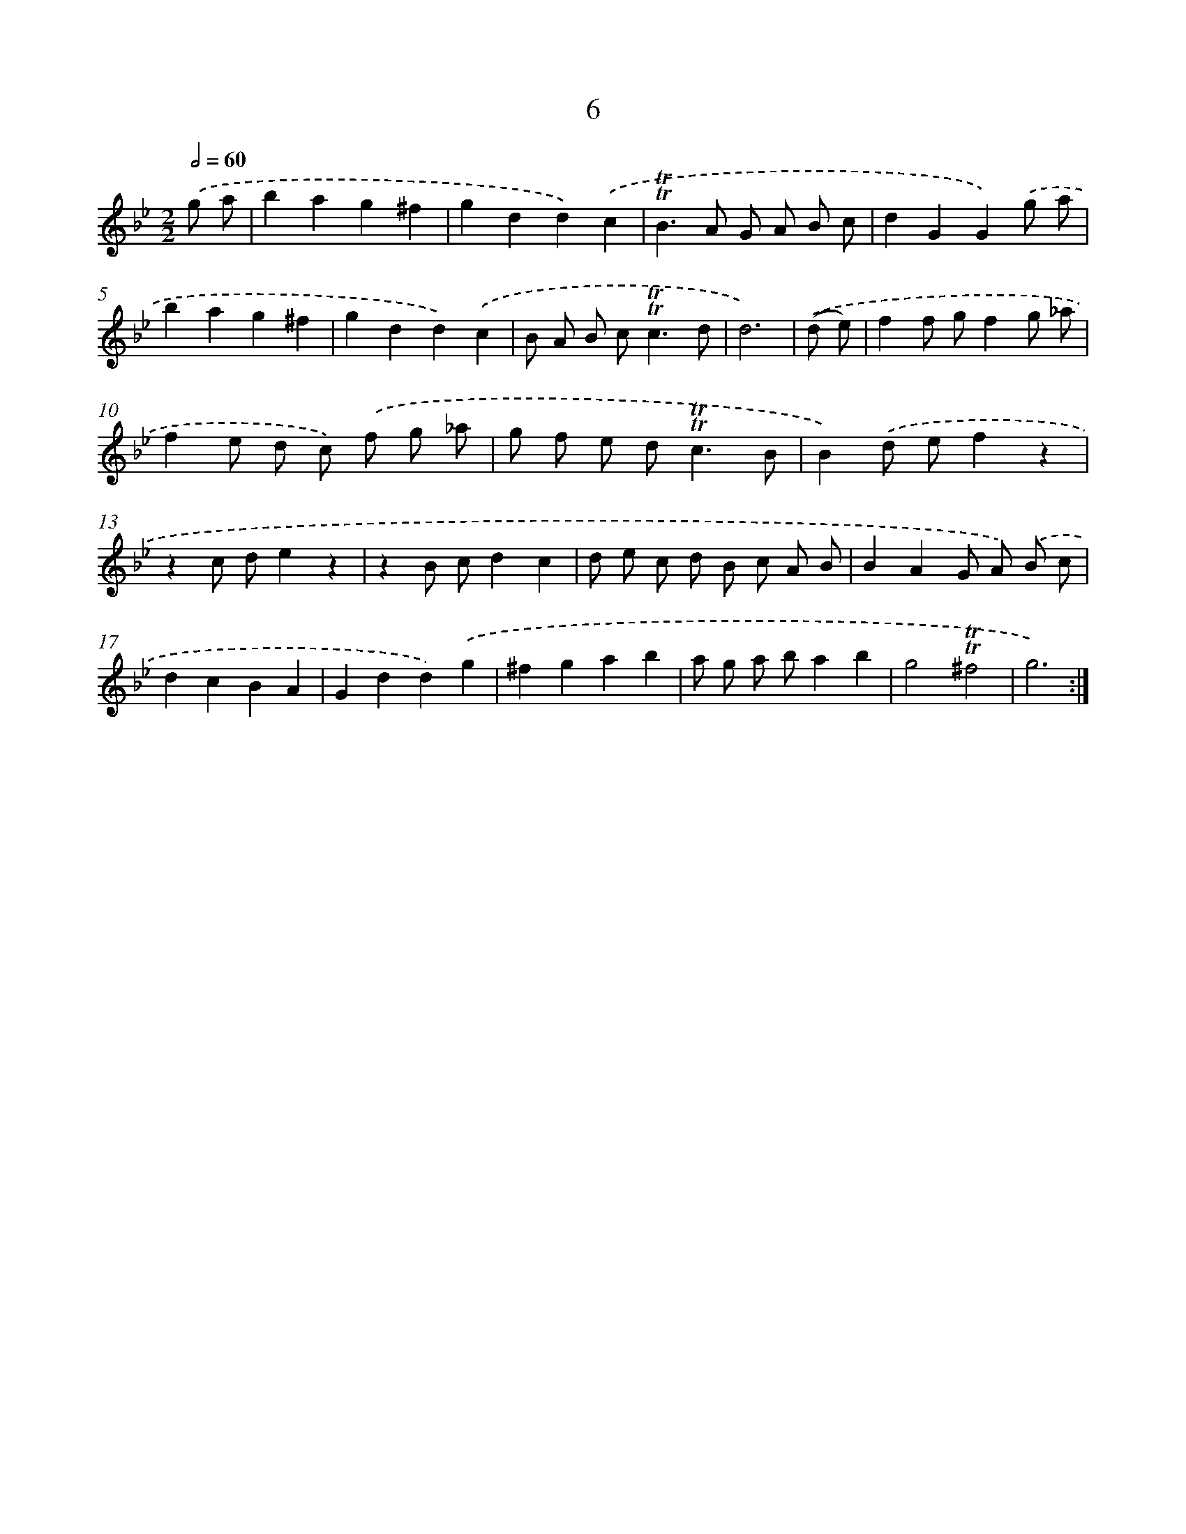 X: 12461
T: 6
%%abc-version 2.0
%%abcx-abcm2ps-target-version 5.9.1 (29 Sep 2008)
%%abc-creator hum2abc beta
%%abcx-conversion-date 2018/11/01 14:37:25
%%humdrum-veritas 2481133670
%%humdrum-veritas-data 708512599
%%continueall 1
%%barnumbers 0
L: 1/8
M: 2/2
Q: 1/2=60
K: Bb clef=treble
.('g a [I:setbarnb 1]|
b2a2g2^f2 |
g2d2d2).('c2 |
!trill!!trill!B2>A2 G A B c |
d2G2G2).('g a |
b2a2g2^f2 |
g2d2d2).('c2 |
B A B c2<!trill!!trill!c2d |
d6) |
.('(d e) [I:setbarnb 9]|
f2f gf2g _a |
f2e d c) .('f g _a |
g f e d2<!trill!!trill!c2B |
B2).('d ef2z2 |
z2c de2z2 |
z2B cd2c2 |
d e c d B c A B |
B2A2G A) .('B c |
d2c2B2A2 |
G2d2d2).('g2 |
^f2g2a2b2 |
a g a ba2b2 |
g4!trill!!trill!^f4 |
g6) :|]
